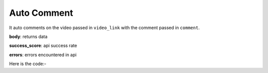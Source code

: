 **************************************************
Auto Comment
**************************************************
It auto comments on the video passed in ``video_link`` with the comment passed in ``comment``.

**body**: returns data

**success_score**: api success rate

**errors**: errors encountered in api 

Here is the code:-

.. py:function:: youtube.auto_comment(comment="comment",video_link="video_link")

   
   :param str comment: comment which need to be typed
   :param str video_link: video url where need to post comment
   :return: {"body":{},"success_score":"100","errors":[]}
   :rtype: dict